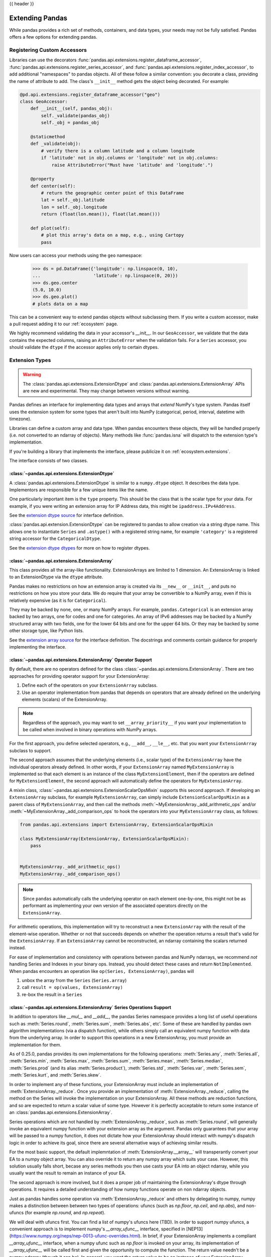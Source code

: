.. _extending:

{{ header }}

****************
Extending Pandas
****************

While pandas provides a rich set of methods, containers, and data types, your
needs may not be fully satisfied. Pandas offers a few options for extending
pandas.

.. _extending.register-accessors:

Registering Custom Accessors
----------------------------

Libraries can use the decorators
:func:`pandas.api.extensions.register_dataframe_accessor`,
:func:`pandas.api.extensions.register_series_accessor`, and
:func:`pandas.api.extensions.register_index_accessor`, to add additional
"namespaces" to pandas objects. All of these follow a similar convention: you
decorate a class, providing the name of attribute to add. The class's
``__init__`` method gets the object being decorated. For example:

.. code-block:: python

   @pd.api.extensions.register_dataframe_accessor("geo")
   class GeoAccessor:
       def __init__(self, pandas_obj):
           self._validate(pandas_obj)
           self._obj = pandas_obj

       @staticmethod
       def _validate(obj):
           # verify there is a column latitude and a column longitude
           if 'latitude' not in obj.columns or 'longitude' not in obj.columns:
               raise AttributeError("Must have 'latitude' and 'longitude'.")

       @property
       def center(self):
           # return the geographic center point of this DataFrame
           lat = self._obj.latitude
           lon = self._obj.longitude
           return (float(lon.mean()), float(lat.mean()))

       def plot(self):
           # plot this array's data on a map, e.g., using Cartopy
           pass

Now users can access your methods using the ``geo`` namespace:

      >>> ds = pd.DataFrame({'longitude': np.linspace(0, 10),
      ...                    'latitude': np.linspace(0, 20)})
      >>> ds.geo.center
      (5.0, 10.0)
      >>> ds.geo.plot()
      # plots data on a map

This can be a convenient way to extend pandas objects without subclassing them.
If you write a custom accessor, make a pull request adding it to our
:ref:`ecosystem` page.

We highly recommend validating the data in your accessor's `__init__`.
In our ``GeoAccessor``, we validate that the data contains the expected columns,
raising an ``AttributeError`` when the validation fails.
For a ``Series`` accessor, you should validate the ``dtype`` if the accessor
applies only to certain dtypes.


.. _extending.extension-types:

Extension Types
---------------

.. versionadded:: 0.23.0

.. warning::

   The :class:`pandas.api.extensions.ExtensionDtype` and :class:`pandas.api.extensions.ExtensionArray` APIs are new and
   experimental. They may change between versions without warning.

Pandas defines an interface for implementing data types and arrays that *extend*
NumPy's type system. Pandas itself uses the extension system for some types
that aren't built into NumPy (categorical, period, interval, datetime with
timezone).

Libraries can define a custom array and data type. When pandas encounters these
objects, they will be handled properly (i.e. not converted to an ndarray of
objects). Many methods like :func:`pandas.isna` will dispatch to the extension
type's implementation.

If you're building a library that implements the interface, please publicize it
on :ref:`ecosystem.extensions`.

The interface consists of two classes.

:class:`~pandas.api.extensions.ExtensionDtype`
^^^^^^^^^^^^^^^^^^^^^^^^^^^^^^^^^^^^^^^^^^^^^^

A :class:`pandas.api.extensions.ExtensionDtype` is similar to a ``numpy.dtype`` object. It describes the
data type. Implementors are responsible for a few unique items like the name.

One particularly important item is the ``type`` property. This should be the
class that is the scalar type for your data. For example, if you were writing an
extension array for IP Address data, this might be ``ipaddress.IPv4Address``.

See the `extension dtype source`_ for interface definition.

.. versionadded:: 0.24.0

:class:`pandas.api.extension.ExtensionDtype` can be registered to pandas to allow creation via a string dtype name.
This allows one to instantiate ``Series`` and ``.astype()`` with a registered string name, for
example ``'category'`` is a registered string accessor for the ``CategoricalDtype``.

See the `extension dtype dtypes`_ for more on how to register dtypes.

:class:`~pandas.api.extensions.ExtensionArray`
^^^^^^^^^^^^^^^^^^^^^^^^^^^^^^^^^^^^^^^^^^^^^^

This class provides all the array-like functionality. ExtensionArrays are
limited to 1 dimension. An ExtensionArray is linked to an ExtensionDtype via the
``dtype`` attribute.

Pandas makes no restrictions on how an extension array is created via its
``__new__`` or ``__init__``, and puts no restrictions on how you store your
data. We do require that your array be convertible to a NumPy array, even if
this is relatively expensive (as it is for ``Categorical``).

They may be backed by none, one, or many NumPy arrays. For example,
``pandas.Categorical`` is an extension array backed by two arrays,
one for codes and one for categories. An array of IPv6 addresses may
be backed by a NumPy structured array with two fields, one for the
lower 64 bits and one for the upper 64 bits. Or they may be backed
by some other storage type, like Python lists.

See the `extension array source`_ for the interface definition. The docstrings
and comments contain guidance for properly implementing the interface.

.. _extending.extension.operator:

:class:`~pandas.api.extensions.ExtensionArray` Operator Support
^^^^^^^^^^^^^^^^^^^^^^^^^^^^^^^^^^^^^^^^^^^^^^^^^^^^^^^^^^^^^^^

.. versionadded:: 0.24.0

By default, there are no operators defined for the class :class:`~pandas.api.extensions.ExtensionArray`.
There are two approaches for providing operator support for your ExtensionArray:

1. Define each of the operators on your ``ExtensionArray`` subclass.
2. Use an operator implementation from pandas that depends on operators that are already defined
   on the underlying elements (scalars) of the ExtensionArray.

.. note::

   Regardless of the approach, you may want to set ``__array_priority__``
   if you want your implementation to be called when involved in binary operations
   with NumPy arrays.

For the first approach, you define selected operators, e.g., ``__add__``, ``__le__``, etc. that
you want your ``ExtensionArray`` subclass to support.

The second approach assumes that the underlying elements (i.e., scalar type) of the ``ExtensionArray``
have the individual operators already defined.  In other words, if your ``ExtensionArray``
named ``MyExtensionArray`` is implemented so that each element is an instance
of the class ``MyExtensionElement``, then if the operators are defined
for ``MyExtensionElement``, the second approach will automatically
define the operators for ``MyExtensionArray``.

A mixin class, :class:`~pandas.api.extensions.ExtensionScalarOpsMixin` supports this second
approach.  If developing an ``ExtensionArray`` subclass, for example ``MyExtensionArray``,
can simply include ``ExtensionScalarOpsMixin`` as a parent class of ``MyExtensionArray``,
and then call the methods :meth:`~MyExtensionArray._add_arithmetic_ops` and/or
:meth:`~MyExtensionArray._add_comparison_ops` to hook the operators into
your ``MyExtensionArray`` class, as follows:

.. code-block:: python

    from pandas.api.extensions import ExtensionArray, ExtensionScalarOpsMixin

    class MyExtensionArray(ExtensionArray, ExtensionScalarOpsMixin):
        pass


    MyExtensionArray._add_arithmetic_ops()
    MyExtensionArray._add_comparison_ops()


.. note::

   Since ``pandas`` automatically calls the underlying operator on each
   element one-by-one, this might not be as performant as implementing your own
   version of the associated operators directly on the ``ExtensionArray``.

For arithmetic operations, this implementation will try to reconstruct a new
``ExtensionArray`` with the result of the element-wise operation. Whether
or not that succeeds depends on whether the operation returns a result
that's valid for the ``ExtensionArray``. If an ``ExtensionArray`` cannot
be reconstructed, an ndarray containing the scalars returned instead.

For ease of implementation and consistency with operations between pandas
and NumPy ndarrays, we recommend *not* handling Series and Indexes in your binary ops.
Instead, you should detect these cases and return ``NotImplemented``.
When pandas encounters an operation like ``op(Series, ExtensionArray)``, pandas
will

1. unbox the array from the ``Series`` (``Series.array``)
2. call ``result = op(values, ExtensionArray)``
3. re-box the result in a ``Series``

:class:`~pandas.api.extensions.ExtensionArray` Series Operations Support
^^^^^^^^^^^^^^^^^^^^^^^^^^^^^^^^^^^^^^^^^^^^^^^^^^^^^^^^^^^^^^^^^^^^^^^^

.. versionadded:: 0.25.0

In addition to operators like `__mul__` and `__add__`, the pandas Series
namespace provides a long list of useful operations such as :meth:`Series.round`,
:meth:`Series.sum`, :meth:`Series.abs`, etc'. Some of these are handled by
pandas own algorithm implementations (via a dispatch function), while others
simply call an equivalent numpy function with data from the underlying array.
In order to support this operations in a new ExtensionArray, you must provide
an implementation for them.

As of 0.25.0, pandas provides its own implementations for the following
operations: :meth:`Series.any`, :meth:`Series.all`,
:meth:`Series.min`, :meth:`Series.max`, :meth:`Series.sum`,
:meth:`Series.mean`, :meth:`Series.median`, :meth:`Series.prod`
(and its alias :meth:`Series.product`), :meth:`Series.std`,
:meth:`Series.var`, :meth:`Series.sem`,
:meth:`Series.kurt`, and :meth:`Series.skew`.

In order to implement any of these functions, your ExtensionArray must include
an implementation of :meth:`ExtensionArray._reduce`. Once you provide an
implementation of :meth:`ExtensionArray._reduce`, calling the method on the
Series will invoke the implementation on your ExtensionArray. All these
methods are reduction functions, and so are expected to return a scalar value
of some type. However it is perfectly acceptable to return some instance of an
:class:`pandas.api.extensions.ExtensionArray`.

Series operations which are not handled by :meth:`ExtensionArray._reduce`,
such as :meth:`Series.round`, will generally invoke an equivalent numpy
function with your extension array as the argument. Pandas only guarantees
that your array will be passed to a numpy function, it does not dictate
how your ExtensionArray should interact with numpy's dispatch logic
in order to achieve its goal, since there are several alternative ways
of achieving similar results.

For the most basic support, the default implemntation of :meth:`ExtensionArray.__array__`
will transperantly convert your EA to a numpy object array. You can also
override it to return any numpy array which suits your case. However,
this solution usually falls short, becase any series methods you then
use casts your EA into an object ndarray, while you usually want the
result to remain an instance of your EA.

The second approach is more involved, but it does a proper job of maintaining
the ExtensionArray's dtype through operations. It requires a detailed
understanding of how numpy functions operate on non ndarray objects.

Just as pandas handles some operation via :meth:`ExtensionArray._reduce`
and others by delegating to numpy, numpy makes a distinction between
between two types of operations: ufuncs (such as `np.floor`, `np.ceil`,
and `np.abs`), and non-ufuncs (for example `np.round`, and `np.repeat`).

We will deal with ufuncs first. You can find a list of numpy's ufuncs here
(TBD). In order to support numpy ufuncs, a convenient approach is to implement
numpy's `__array_ufunc__` interface, specified in
[NEP13](https://www.numpy.org/neps/nep-0013-ufunc-overrides.html). In brief,
if your ExtensionArray implements a compliant `__array_ufunc__` interface,
when a numpy ufunc such as `np.floor` is invoked on your array, its
implementation of `__array_ufunc__`  will be called first and given the
opportunity to compute the function. The return value needn't be a numpy
ndarray (though it can be). In general, you want the return value to be an
instance of your ExtensionArray.

With ufuncs out of the way, we turn to the remaining numpy operations, such
as `np.round`. The simplest way to support these operations is to simply
implement a compatible method on your ExtensionArray. For example, if your
ExtensionArray has a compatible `round` method on your ExtensionArray,
When python involves `ser.round()`, :meth:``Series.round` will invoke
`np.round(self.array)`, which will pass your ExtensionArray to the `np.round`
method. Numpy will detect that your EA implements a compatible `round`
and will invoke it to perform the operation. As in the ufunc case,
your implementation will generally perform the calculation itself,
or call numpy on its own backing numeric array, and in either case
will wrap the result as a new instance of ExtensionArray and return that
as a result. It is usually possible to write generic code to handle
most ufuncs without having to provide a special case for each. For an example, see TBD.

.. important::

  When providing implementations of numpy functions such as `np.round`,
  It essential that function signature is compatible with the numpy original.
  Otherwise,, numpy will ignore it.

  For example, the signature for `np.round` is `np.round(a, decimals=0, out=None)`.
  if you implement a round function which omits the `out` keyword:

.. code-block:: python

    def round(self, decimals=0):
        pass


  numpy will ignore it. The following will work however:

.. code-block:: python

    def round(self, decimals=0, **kwds):
        pass

An alternative approach to implementing individual functions, is to override
`__getattr__` in your ExtensionArray, and to intercept requests for method
names which you wish to support (such as `round`). For most functions,
you can return a dynamically generated function, which simply calls
the numpy function on your existing backing numeric array, wraps
the result in your ExtensionArray, and returns it. This approach can
reduce boilerplate significantly, but you do have to maintain a whitelist,
and may require more than one case, based on signature.


A third possible approach, is to use the `__array_function__`
mechanism introduced by [NEP18](https://www.numpy.org/neps/nep-0018-array-function-protocol.html).
This is an opt-in mechanism in numpy 1.16 (by setting an environment variable), and
is enabled by default starting with numpy 1.17. As of 1.17 it is still considered
experimental, and its design is actively being revised. We will not discuss it further
here, but it is certainly possible to make use of it to achieve the same goal.

.. important::
    Implementing `__array_function__` is not a substitute for implementing `__array_ufunc__`.
    The `__array_function__` mechanism complements (and to a degree copies) the`__array_ufunc__`
    mechanism, by providing the same flexibility for non-ufuncs.

.. important::
    `__array_function__` is an "all-in" solution. That means that if you cannot mix it with
    explicit implementations for some methods and using `__array_function__` for some.
    If you both `__array_function__` and also provide an implementation of `round`, numpy
    will invoke `__array_function__` for all the operations in the specification, **including**
     `round`.

With this overview in hand, you hopefully have the necessary information in order
to develop rich, full-featured ExtensionArrays that seamlessly plug in to pandas.
EA support is still being actively worked on, so if you encounter a bug, or behaviour
which does not behave as described, please report it to the team.

.. important::
    You are not required to provide implementations for the full complement of Series
    operations in your ExtensionArray. In fact, some of them may not even make sense
    within your context. You may also choose to add implementations incrementally,
    as the need arises.

    TBD: should we have a standard way of signalling not supported instead of a
    random AttributeError exception being thrown.


Formatting Extension Arrays
^^^^^^^^^^^^^^^^^^^^^^^^

TBD

.. _extending.extension.testing:

Testing Extension Arrays
^^^^^^^^^^^^^^^^^^^^^^^^

We provide a test suite for ensuring that your extension arrays satisfy the expected
behavior. To use the test suite, you must provide several pytest fixtures and inherit
from the base test class. The required fixtures are found in
https://github.com/pandas-dev/pandas/blob/master/pandas/tests/extension/conftest.py.

To use a test, subclass it:

.. code-block:: python

   from pandas.tests.extension import base


   class TestConstructors(base.BaseConstructorsTests):
       pass


See https://github.com/pandas-dev/pandas/blob/master/pandas/tests/extension/base/__init__.py
for a list of all the tests available.

.. _extension dtype dtypes: https://github.com/pandas-dev/pandas/blob/master/pandas/core/dtypes/dtypes.py
.. _extension dtype source: https://github.com/pandas-dev/pandas/blob/master/pandas/core/dtypes/base.py
.. _extension array source: https://github.com/pandas-dev/pandas/blob/master/pandas/core/arrays/base.py

.. _extending.subclassing-pandas:

Subclassing pandas Data Structures
----------------------------------

.. warning:: There are some easier alternatives before considering subclassing ``pandas`` data structures.

  1. Extensible method chains with :ref:`pipe <basics.pipe>`

  2. Use *composition*. See `here <http://en.wikipedia.org/wiki/Composition_over_inheritance>`_.

  3. Extending by :ref:`registering an accessor <extending.register-accessors>`

  4. Extending by :ref:`extension type <extending.extension-types>`

This section describes how to subclass ``pandas`` data structures to meet more specific needs. There are two points that need attention:

1. Override constructor properties.
2. Define original properties

.. note::

   You can find a nice example in `geopandas <https://github.com/geopandas/geopandas>`_ project.

Override Constructor Properties
^^^^^^^^^^^^^^^^^^^^^^^^^^^^^^^

Each data structure has several *constructor properties* for returning a new
data structure as the result of an operation. By overriding these properties,
you can retain subclasses through ``pandas`` data manipulations.

There are 3 constructor properties to be defined:

* ``_constructor``: Used when a manipulation result has the same dimensions as the original.
* ``_constructor_sliced``: Used when a manipulation result has one lower dimension(s) as the original, such as ``DataFrame`` single columns slicing.
* ``_constructor_expanddim``: Used when a manipulation result has one higher dimension as the original, such as ``Series.to_frame()``.

Following table shows how ``pandas`` data structures define constructor properties by default.

===========================  ======================= =============
Property Attributes          ``Series``              ``DataFrame``
===========================  ======================= =============
``_constructor``             ``Series``              ``DataFrame``
``_constructor_sliced``      ``NotImplementedError`` ``Series``
``_constructor_expanddim``   ``DataFrame``           ``NotImplementedError``
===========================  ======================= =============

Below example shows how to define ``SubclassedSeries`` and ``SubclassedDataFrame`` overriding constructor properties.

.. code-block:: python

   class SubclassedSeries(pd.Series):

       @property
       def _constructor(self):
           return SubclassedSeries

       @property
       def _constructor_expanddim(self):
           return SubclassedDataFrame


   class SubclassedDataFrame(pd.DataFrame):

       @property
       def _constructor(self):
           return SubclassedDataFrame

       @property
       def _constructor_sliced(self):
           return SubclassedSeries

.. code-block:: python

   >>> s = SubclassedSeries([1, 2, 3])
   >>> type(s)
   <class '__main__.SubclassedSeries'>

   >>> to_framed = s.to_frame()
   >>> type(to_framed)
   <class '__main__.SubclassedDataFrame'>

   >>> df = SubclassedDataFrame({'A': [1, 2, 3], 'B': [4, 5, 6], 'C': [7, 8, 9]})
   >>> df
      A  B  C
   0  1  4  7
   1  2  5  8
   2  3  6  9

   >>> type(df)
   <class '__main__.SubclassedDataFrame'>

   >>> sliced1 = df[['A', 'B']]
   >>> sliced1
      A  B
   0  1  4
   1  2  5
   2  3  6

   >>> type(sliced1)
   <class '__main__.SubclassedDataFrame'>

   >>> sliced2 = df['A']
   >>> sliced2
   0    1
   1    2
   2    3
   Name: A, dtype: int64

   >>> type(sliced2)
   <class '__main__.SubclassedSeries'>

Define Original Properties
^^^^^^^^^^^^^^^^^^^^^^^^^^

To let original data structures have additional properties, you should let ``pandas`` know what properties are added. ``pandas`` maps unknown properties to data names overriding ``__getattribute__``. Defining original properties can be done in one of 2 ways:

1. Define ``_internal_names`` and ``_internal_names_set`` for temporary properties which WILL NOT be passed to manipulation results.
2. Define ``_metadata`` for normal properties which will be passed to manipulation results.

Below is an example to define two original properties, "internal_cache" as a temporary property and "added_property" as a normal property

.. code-block:: python

   class SubclassedDataFrame2(pd.DataFrame):

       # temporary properties
       _internal_names = pd.DataFrame._internal_names + ['internal_cache']
       _internal_names_set = set(_internal_names)

       # normal properties
       _metadata = ['added_property']

       @property
       def _constructor(self):
           return SubclassedDataFrame2

.. code-block:: python

   >>> df = SubclassedDataFrame2({'A': [1, 2, 3], 'B': [4, 5, 6], 'C': [7, 8, 9]})
   >>> df
      A  B  C
   0  1  4  7
   1  2  5  8
   2  3  6  9

   >>> df.internal_cache = 'cached'
   >>> df.added_property = 'property'

   >>> df.internal_cache
   cached
   >>> df.added_property
   property

   # properties defined in _internal_names is reset after manipulation
   >>> df[['A', 'B']].internal_cache
   AttributeError: 'SubclassedDataFrame2' object has no attribute 'internal_cache'

   # properties defined in _metadata are retained
   >>> df[['A', 'B']].added_property
   property
